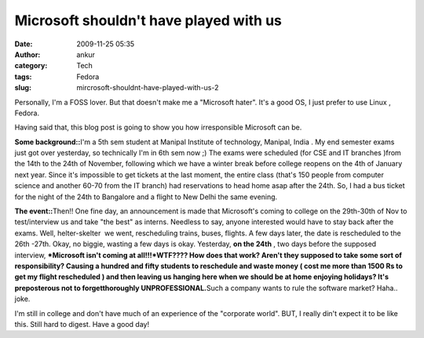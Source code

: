 Microsoft shouldn't have played with us
#######################################
:date: 2009-11-25 05:35
:author: ankur
:category: Tech
:tags: Fedora
:slug: mircrosoft-shouldnt-have-played-with-us-2

Personally, I'm a FOSS lover. But that doesn't make me a "Microsoft
hater". It's a good OS, I just prefer to use Linux , Fedora.

Having said that, this blog post is going to show you how irresponsible
Microsoft can be.

**Some background::**\ I'm a 5th sem student at Manipal Institute of
technology, Manipal, India . My end semester exams just got over
yesterday, so technically I'm in 6th sem now ;) The exams were scheduled
(for CSE and IT branches )from the 14th to the 24th of November,
following which we have a winter break before college reopens on the 4th
of January next year. Since it's impossible to get tickets at the last
moment, the entire class (that's 150 people from computer science and
another 60-70 from the IT branch) had reservations to head home asap
after the 24th. So, I had a bus ticket for the night of the 24th to
Bangalore and a flight to New Delhi the same evening.

**The event::**\ Then!! One fine day, an announcement is made that
Microsoft's coming to college on the 29th-30th of Nov to test/interview
us and take "the best" as interns. Needless to say, anyone interested
would have to stay back after the exams. Well, helter-skelter  we went,
rescheduling trains, buses, flights. A few days later, the date is
rescheduled to the 26th -27th. Okay, no biggie, wasting a few days is
okay. Yesterday, **on the 24th** , two days before the supposed
interview, ***Microsoft isn't coming at all!!!*\ WTF???? How does that
work? Aren't they supposed to take some sort of responsibility? Causing
a hundred and fifty students to reschedule and waste money ( cost me
more than 1500 Rs to get my flight rescheduled ) and then leaving us
hanging here when we should be at home enjoying holidays? It's
preposterous not to forgetthoroughly UNPROFESSIONAL.**\ Such a company
wants to rule the software market? Haha.. joke.

I'm still in college and don't have much of an experience of the
"corporate world". BUT, I really din't expect it to be like this. Still
hard to digest. Have a good day!
